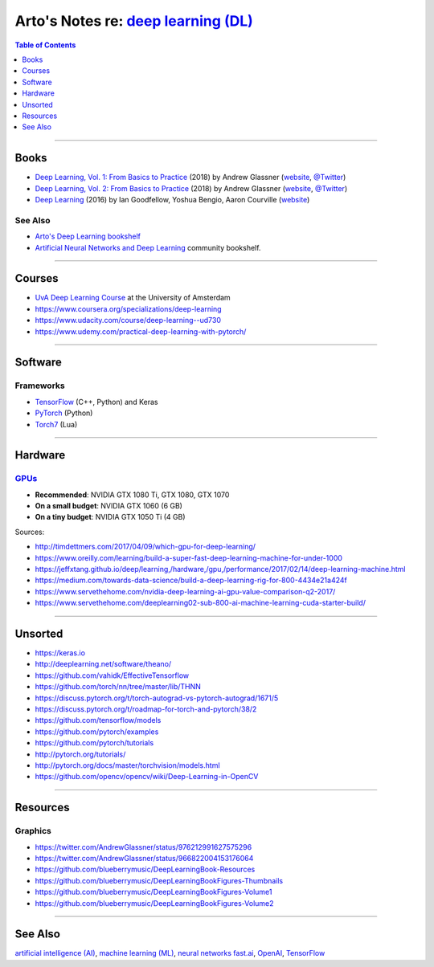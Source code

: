 *************************************************************************************
Arto's Notes re: `deep learning (DL) <https://en.wikipedia.org/wiki/Deep_learning>`__
*************************************************************************************

.. contents:: Table of Contents
   :local:
   :depth: 1
   :backlinks: none

----

Books
=====

- `Deep Learning, Vol. 1: From Basics to Practice
  <https://www.goodreads.com/book/show/38657926>`__
  (2018) by Andrew Glassner
  (`website <https://dlbasics.com/>`__,
  `@Twitter <https://twitter.com/AndrewGlassner>`__)

- `Deep Learning, Vol. 2: From Basics to Practice
  <https://www.goodreads.com/book/show/38714149>`__
  (2018) by Andrew Glassner
  (`website <https://dlbasics.com/>`__,
  `@Twitter <https://twitter.com/AndrewGlassner>`__)

- `Deep Learning
  <https://www.goodreads.com/book/show/34105574>`__
  (2016) by Ian Goodfellow, Yoshua Bengio, Aaron Courville
  (`website <https://www.deeplearningbook.org/>`__)

See Also
--------

- `Arto's Deep Learning bookshelf
  <https://www.goodreads.com/review/list/22170557?shelf=deep-learning>`__

- `Artificial Neural Networks and Deep Learning
  <https://www.goodreads.com/list/show/89481>`__ community bookshelf.

----

Courses
=======

- `UvA Deep Learning Course
  <http://uvadlc.github.io/>`__
  at the University of Amsterdam

- https://www.coursera.org/specializations/deep-learning

- https://www.udacity.com/course/deep-learning--ud730

- https://www.udemy.com/practical-deep-learning-with-pytorch/

----

Software
========

Frameworks
----------

- `TensorFlow <tensorflow>`__ (C++, Python) and Keras

- `PyTorch <https://github.com/pytorch/pytorch>`__ (Python)

- `Torch7 <https://en.wikipedia.org/wiki/Torch_(machine_learning)>`__ (Lua)

----

Hardware
========

`GPUs <gpu>`__
--------------

- **Recommended**: NVIDIA GTX 1080 Ti, GTX 1080, GTX 1070

- **On a small budget**: NVIDIA GTX 1060 (6 GB)

- **On a tiny budget**: NVIDIA GTX 1050 Ti (4 GB)

Sources:

- http://timdettmers.com/2017/04/09/which-gpu-for-deep-learning/
- https://www.oreilly.com/learning/build-a-super-fast-deep-learning-machine-for-under-1000
- https://jeffxtang.github.io/deep/learning,/hardware,/gpu,/performance/2017/02/14/deep-learning-machine.html
- https://medium.com/towards-data-science/build-a-deep-learning-rig-for-800-4434e21a424f
- https://www.servethehome.com/nvidia-deep-learning-ai-gpu-value-comparison-q2-2017/
- https://www.servethehome.com/deeplearning02-sub-800-ai-machine-learning-cuda-starter-build/

----

Unsorted
========

- https://keras.io
- http://deeplearning.net/software/theano/
- https://github.com/vahidk/EffectiveTensorflow
- https://github.com/torch/nn/tree/master/lib/THNN
- https://discuss.pytorch.org/t/torch-autograd-vs-pytorch-autograd/1671/5
- https://discuss.pytorch.org/t/roadmap-for-torch-and-pytorch/38/2
- https://github.com/tensorflow/models
- https://github.com/pytorch/examples
- https://github.com/pytorch/tutorials
- http://pytorch.org/tutorials/
- http://pytorch.org/docs/master/torchvision/models.html
- https://github.com/opencv/opencv/wiki/Deep-Learning-in-OpenCV

----

Resources
=========

Graphics
--------

- https://twitter.com/AndrewGlassner/status/976212991627575296
- https://twitter.com/AndrewGlassner/status/966822004153176064
- https://github.com/blueberrymusic/DeepLearningBook-Resources
- https://github.com/blueberrymusic/DeepLearningBookFigures-Thumbnails
- https://github.com/blueberrymusic/DeepLearningBookFigures-Volume1
- https://github.com/blueberrymusic/DeepLearningBookFigures-Volume2

----

See Also
========

`artificial intelligence (AI) <ai>`__,
`machine learning (ML) <ml>`__,
`neural networks <nn>`__
`fast.ai <fastai>`__,
`OpenAI <openai>`__,
`TensorFlow <tensorflow>`__
